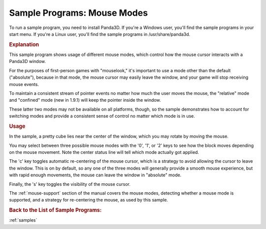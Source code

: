 .. _mouse-modes:

Sample Programs: Mouse Modes
============================

To run a sample program, you need to install Panda3D.
If you're a Windows user, you'll find the sample programs in your start menu.
If you're a Linux user, you'll find the sample programs in /usr/share/panda3d.

.. rubric:: Explanation

This sample program shows usage of different mouse modes, which control how the
mouse cursor interacts with a Panda3D window.

For the purposes of first-person games with "mouselook," it's important to use a
mode other than the default ("absolute"), because in that mode, the mouse cursor
may easily leave the window, and your game will stop receiving mouse events.

To maintain a consistent stream of pointer events no matter how much the user
moves the mouse, the "relative" mode and "confined" mode (new in 1.9.1) will
keep the pointer inside the window.

These latter two modes may not be available on all platforms, though, so the
sample demonstrates how to account for switching modes and provide a consistent
sense of control no matter which mode is in use.

.. rubric:: Usage

In the sample, a pretty cube lies near the center of the window, which you may
rotate by moving the mouse.

You may select between three possible mouse modes with the '0', '1', or '2' keys
to see how the block moves depending on the mouse movement. Note the center
status line will tell which mode actually got applied.

The 'c' key toggles automatic re-centering of the mouse cursor, which is a
strategy to avoid allowing the cursor to leave the window. This is on by
default, so any one of the three modes will generally provide a smooth mouse
experience, but with rapid enough movements, the mouse can leave the window in
"absolute" mode.

Finally, the 's' key toggles the visibility of the mouse cursor.

The :ref:`mouse-support` section of the manual covers the mouse modes,
detecting whether a mouse mode is supported, and a strategy for re-centering
the mouse, as used by this sample.

.. rubric:: Back to the List of Sample Programs:

:ref:`samples`
